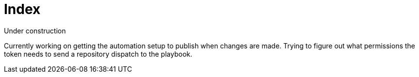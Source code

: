 = Index

Under construction

Currently working on getting the automation setup to publish when changes are
made. Trying to figure out what permissions the token needs to send a repository
dispatch to the playbook.
